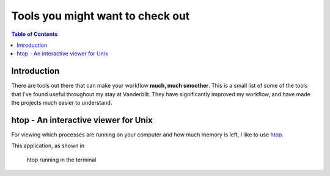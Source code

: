 .. _useful_tools:
=====================================
Tools you might want to check out
=====================================

.. contents:: Table of Contents
    :local:

.. _tools_intro:
----------------------
Introduction
----------------------

There are tools out there that can make your workflow **much, much smoother**.
This is a small list of some of the tools that I've found useful throughout my 
stay at Vanderbilt. They have significantly improved my workflow, and 
have made the projects much easier to understand.

.. _htop_sec:
--------------------------------------
htop - An interactive viewer for Unix
--------------------------------------

For viewing which processes are running on your computer and how much 
memory is left, I like to use `htop <https://hisham.hm/htop/>`_.

This application, as shown in 

.. figure:: ./images/useful_tools/htop.png
    :alt: htop running in the terminal

    htop running in the terminal






